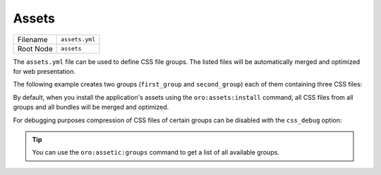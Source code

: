 Assets
======


+-----------+----------------+
| Filename  | ``assets.yml`` |
+-----------+----------------+
| Root Node | ``assets``     |
+-----------+----------------+

The ``assets.yml`` file can be used to define CSS file groups. The listed files will be
automatically merged and optimized for web presentation.

The following example creates two groups (``first_group`` and ``second_group``) each of them
containing three CSS files:

.. code-block:: yaml
    :linenos:

    # src/Acme/DemoBundle/Resources/config/oro/assets.yml
    assets:
        css:
            first_group:
                - 'First/Assets/Path/To/Css/first.css'
                - 'First/Assets/Path/To/Css/second.css'
                - 'First/Assets/Path/To/Css/third.css'
            second_group:
                - 'Second/Assets/Path/To/Css/first.css'
                - 'Second/Assets/Path/To/Css/second.css'
                - 'Second/Assets/Path/To/Css/third.css'

By default, when you install the application's assets using the ``oro:assets:install`` command, all
CSS files from all groups and all bundles will be merged and optimized.

For debugging purposes compression of CSS files of certain groups can be disabled with the
``css_debug`` option:

.. code-block:: yaml
    :linenos:

    oro_assetic:
        css_debug:
            - first_group

.. tip::

    You can use the ``oro:assetic:groups`` command to get a list of all available groups.

.. seealso::

    Learn more about :ref:`how to debug your stylesheets <book-layout-debugging-css>` from the
    book.
